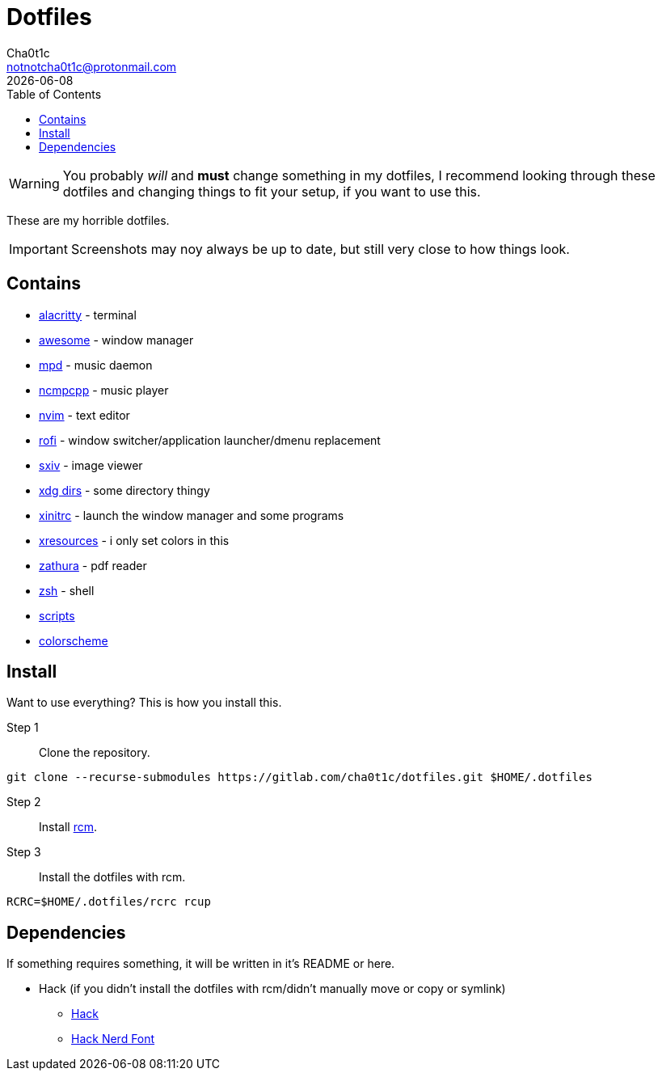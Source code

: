 = Dotfiles
Cha0t1c <notnotcha0t1c@protonmail.com>
{docdate}
:toc:

WARNING: You probably _will_ and *must* change something in my dotfiles, I recommend looking through these dotfiles and changing things to fit your setup, if you want to use this.

These are my horrible dotfiles.

IMPORTANT: Screenshots may noy always be up to date, but still very close to how things look.

== Contains

* link:config/alacritty/[alacritty] - terminal
* link:config/awesome/[awesome] - window manager
* link:config/mpd/[mpd] - music daemon
* link:config/ncmpcpp[ncmpcpp] - music player
* link:config/nvim/[nvim] - text editor
* link:config/rofi/[rofi] - window switcher/application launcher/dmenu replacement
* link:config/sxiv/exec/[sxiv] - image viewer
* link:config/user-dirs.dirs[xdg dirs]  - some directory thingy
* link:xinitrc[xinitrc] - launch the window manager and some programs
* link:Xresources[xresources] - i only set colors in this
* link:config/zathura/[zathura] - pdf reader
* link:config/zsh/[zsh] - shell
* link:local/bin/[scripts]
* https://github.com/sainnhe/forest-night[colorscheme]

== Install
Want to use everything? This is how you install this.

Step 1:: Clone the repository.
[source,sh]
----
git clone --recurse-submodules https://gitlab.com/cha0t1c/dotfiles.git $HOME/.dotfiles
----

Step 2:: Install https://github.com/thoughtbot/rcm[rcm].

Step 3:: Install the dotfiles with rcm.
[source,sh]
----
RCRC=$HOME/.dotfiles/rcrc rcup
----

== Dependencies
If something requires something, it will be written in it's README or here.

* Hack (if you didn't install the dotfiles with rcm/didn't manually move or copy or symlink)
** https://github.com/source-foundry/Hack/releases/download/v3.003/Hack-v3.003-ttf.zip[Hack]
** https://github.com/ryanoasis/nerd-fonts/tree/master/patched-fonts/Hack[Hack Nerd Font]

